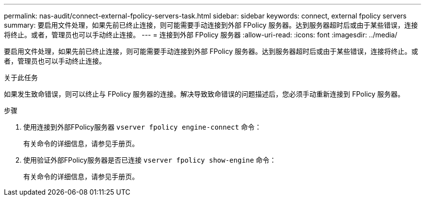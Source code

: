 ---
permalink: nas-audit/connect-external-fpolicy-servers-task.html 
sidebar: sidebar 
keywords: connect, external fpolicy servers 
summary: 要启用文件处理，如果先前已终止连接，则可能需要手动连接到外部 FPolicy 服务器。达到服务器超时后或由于某些错误，连接将终止。或者，管理员也可以手动终止连接。 
---
= 连接到外部 FPolicy 服务器
:allow-uri-read: 
:icons: font
:imagesdir: ../media/


[role="lead"]
要启用文件处理，如果先前已终止连接，则可能需要手动连接到外部 FPolicy 服务器。达到服务器超时后或由于某些错误，连接将终止。或者，管理员也可以手动终止连接。

.关于此任务
如果发生致命错误，则可以终止与 FPolicy 服务器的连接。解决导致致命错误的问题描述后，您必须手动重新连接到 FPolicy 服务器。

.步骤
. 使用连接到外部FPolicy服务器 `vserver fpolicy engine-connect` 命令：
+
有关命令的详细信息，请参见手册页。

. 使用验证外部FPolicy服务器是否已连接 `vserver fpolicy show-engine` 命令：
+
有关命令的详细信息，请参见手册页。


